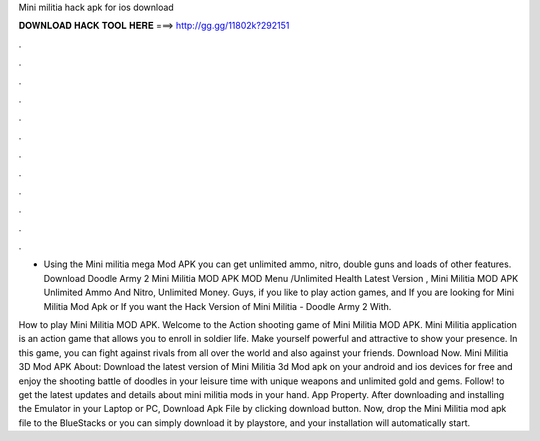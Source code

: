 Mini militia hack apk for ios download



𝐃𝐎𝐖𝐍𝐋𝐎𝐀𝐃 𝐇𝐀𝐂𝐊 𝐓𝐎𝐎𝐋 𝐇𝐄𝐑𝐄 ===> http://gg.gg/11802k?292151



.



.



.



.



.



.



.



.



.



.



.



.

- Using the Mini militia mega Mod APK you can get unlimited ammo, nitro, double guns and loads of other features. Download Doodle Army 2 Mini Militia MOD APK MOD Menu /Unlimited Health Latest Version , Mini Militia MOD APK Unlimited Ammo And Nitro, Unlimited Money. Guys, if you like to play action games, and If you are looking for Mini Militia Mod Apk or If you want the Hack Version of Mini Militia - Doodle Army 2 With.

How to play Mini Militia MOD APK. Welcome to the Action shooting game of Mini Militia MOD APK. Mini Militia application is an action game that allows you to enroll in soldier life. Make yourself powerful and attractive to show your presence. In this game, you can fight against rivals from all over the world and also against your friends. Download Now. Mini Militia 3D Mod APK About: Download the latest version of Mini Militia 3d Mod apk on your android and ios devices for free and enjoy the shooting battle of doodles in your leisure time with unique weapons and unlimited gold and gems. Follow! to get the latest updates and details about mini militia mods in your hand. App Property. After downloading and installing the Emulator in your Laptop or PC, Download Apk File by clicking download button. Now, drop the Mini Militia mod apk file to the BlueStacks or you can simply download it by playstore, and your installation will automatically start.
